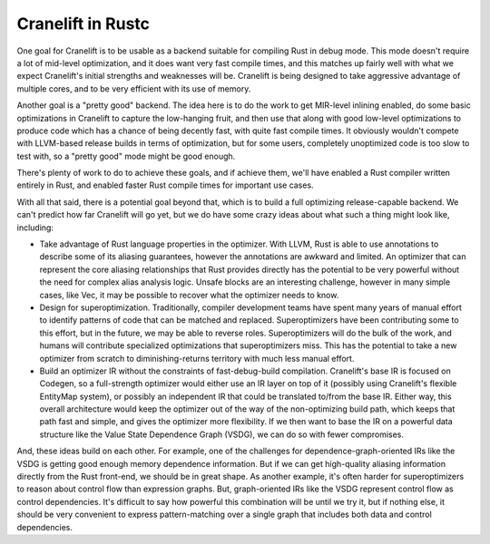 ==================
Cranelift in Rustc
==================

One goal for Cranelift is to be usable as a backend suitable for compiling Rust
in debug mode. This mode doesn't require a lot of mid-level optimization, and it
does want very fast compile times, and this matches up fairly well with what we
expect Cranelift's initial strengths and weaknesses will be. Cranelift is being
designed to take aggressive advantage of multiple cores, and to be very efficient
with its use of memory.

Another goal is a "pretty good" backend. The idea here is to do the work to get
MIR-level inlining enabled, do some basic optimizations in Cranelift to capture the
low-hanging fruit, and then use that along with good low-level optimizations to
produce code which has a chance of being decently fast, with quite fast compile
times. It obviously wouldn't compete with LLVM-based release builds in terms of
optimization, but for some users, completely unoptimized code is too slow to test
with, so a "pretty good" mode might be good enough.

There's plenty of work to do to achieve these goals, and if achieve them, we'll have
enabled a Rust compiler written entirely in Rust, and enabled faster Rust compile
times for important use cases.

With all that said, there is a potential goal beyond that, which is to build a
full optimizing release-capable backend. We can't predict how far Cranelift will go
yet, but we do have some crazy ideas about what such a thing might look like,
including:

- Take advantage of Rust language properties in the optimizer. With LLVM, Rust is
  able to use annotations to describe some of its aliasing guarantees, however the
  annotations are awkward and limited. An optimizer that can represent the core
  aliasing relationships that Rust provides directly has the potential to be very
  powerful without the need for complex alias analysis logic. Unsafe blocks are an
  interesting challenge, however in many simple cases, like Vec, it may be possible
  to recover what the optimizer needs to know.

- Design for superoptimization. Traditionally, compiler development teams have
  spent many years of manual effort to identify patterns of code that can be
  matched and replaced. Superoptimizers have been contributing some to this
  effort, but in the future, we may be able to reverse roles.
  Superoptimizers will do the bulk of the work, and humans will contribute
  specialized optimizations that superoptimizers miss. This has the potential to
  take a new optimizer from scratch to diminishing-returns territory with much
  less manual effort.

- Build an optimizer IR without the constraints of fast-debug-build compilation.
  Cranelift's base IR is focused on Codegen, so a full-strength optimizer would either
  use an IR layer on top of it (possibly using Cranelift's flexible EntityMap system),
  or possibly an independent IR that could be translated to/from the base IR. Either
  way, this overall architecture would keep the optimizer out of the way of the
  non-optimizing build path, which keeps that path fast and simple, and gives the
  optimizer more flexibility. If we then want to base the IR on a powerful data
  structure like the Value State Dependence Graph (VSDG), we can do so with fewer
  compromises.

And, these ideas build on each other. For example, one of the challenges for
dependence-graph-oriented IRs like the VSDG is getting good enough memory dependence
information. But if we can get high-quality aliasing information directly from the
Rust front-end, we should be in great shape. As another example, it's often harder
for superoptimizers to reason about control flow than expression graphs. But,
graph-oriented IRs like the VSDG represent control flow as control dependencies.
It's difficult to say how powerful this combination will be until we try it, but
if nothing else, it should be very convenient to express pattern-matching over a
single graph that includes both data and control dependencies.
